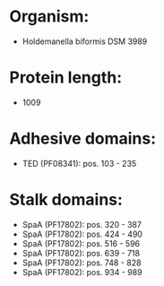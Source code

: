 * Organism:
- Holdemanella biformis DSM 3989
* Protein length:
- 1009
* Adhesive domains:
- TED (PF08341): pos. 103 - 235
* Stalk domains:
- SpaA (PF17802): pos. 320 - 387
- SpaA (PF17802): pos. 424 - 490
- SpaA (PF17802): pos. 516 - 596
- SpaA (PF17802): pos. 639 - 718
- SpaA (PF17802): pos. 748 - 828
- SpaA (PF17802): pos. 934 - 989


